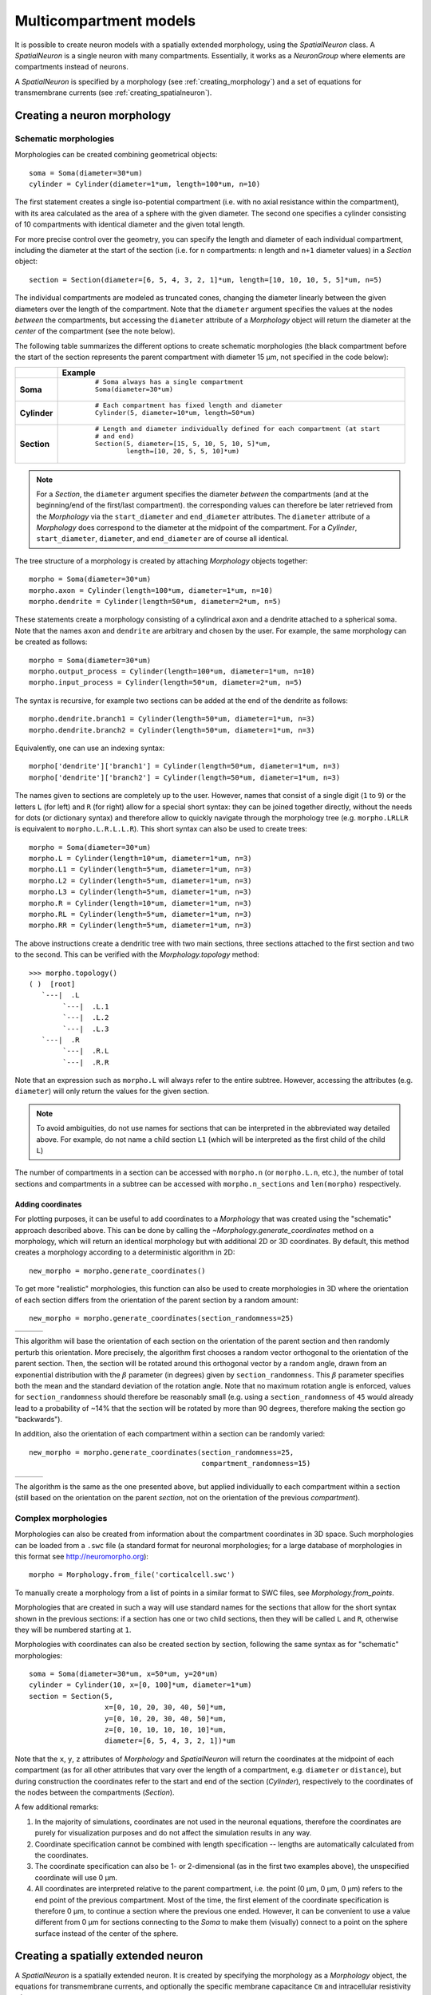 Multicompartment models
=======================

It is possible to create neuron models with a spatially extended morphology, using
the `SpatialNeuron` class. A `SpatialNeuron` is a single neuron with many compartments.
Essentially, it works as a `NeuronGroup` where elements are compartments instead of neurons.

A `SpatialNeuron` is specified by a morphology (see :ref:`creating_morphology`) and a set of equations for
transmembrane currents (see :ref:`creating_spatialneuron`).

.. _creating_morphology:

Creating a neuron morphology
----------------------------

Schematic morphologies
~~~~~~~~~~~~~~~~~~~~~~
Morphologies can be created combining geometrical objects::

    soma = Soma(diameter=30*um)
    cylinder = Cylinder(diameter=1*um, length=100*um, n=10)

The first statement creates a single iso-potential compartment (i.e. with no axial resistance within the compartment),
with its area calculated as the area of a sphere with the given diameter. The second one specifies a cylinder consisting
of 10 compartments with identical diameter and the given total length.

For more precise control over the geometry, you can specify the length and diameter of each individual compartment,
including the diameter at the start of the section (i.e. for ``n`` compartments: ``n`` length and ``n+1`` diameter
values) in a `Section` object::

    section = Section(diameter=[6, 5, 4, 3, 2, 1]*um, length=[10, 10, 10, 5, 5]*um, n=5)

The individual compartments are modeled as truncated cones, changing the diameter linearly between the given diameters
over the length of the compartment. Note that the ``diameter`` argument specifies the values at the nodes *between* the
compartments, but accessing the ``diameter`` attribute of a `Morphology` object will return the diameter at the *center*
of the compartment (see the note below).

The following table summarizes the different options to create schematic morphologies (the black compartment before the
start of the section represents the parent compartment with diameter 15 μm, not specified in the code below):

+-------------+-----------------------------------------------------------------------------------+
|             | **Example**                                                                       |
+=============+===================================================================================+
|**Soma**     |  ::                                                                               |
|             |                                                                                   |
|             |      # Soma always has a single compartment                                       |
|             |      Soma(diameter=30*um)                                                         |
|             |                                                                                   |
|             | .. image:: images/soma.*                                                          |
|             |                                                                                   |
+-------------+-----------------------------------------------------------------------------------+
|**Cylinder** |  ::                                                                               |
|             |                                                                                   |
|             |     # Each compartment has fixed length and diameter                              |
|             |     Cylinder(5, diameter=10*um, length=50*um)                                     |
|             |                                                                                   |
|             | .. image:: images/cylinder.*                                                      |
|             |                                                                                   |
+-------------+-----------------------------------------------------------------------------------+
|**Section**  |  ::                                                                               |
|             |                                                                                   |
|             |     # Length and diameter individually defined for each compartment (at start     |
|             |     # and end)                                                                    |
|             |     Section(5, diameter=[15, 5, 10, 5, 10, 5]*um,                                 |
|             |             length=[10, 20, 5, 5, 10]*um)                                         |
|             |                                                                                   |
|             | .. image:: images/section.*                                                       |
|             |                                                                                   |
+-------------+-----------------------------------------------------------------------------------+

.. note::

    For a `Section`, the ``diameter`` argument specifies the diameter *between* the compartments
    (and at the beginning/end of the first/last compartment). the corresponding values can therefore be later retrieved
    from the `Morphology` via the ``start_diameter`` and ``end_diameter`` attributes. The ``diameter`` attribute of a
    `Morphology` does correspond to the diameter at the midpoint of the compartment. For a `Cylinder`,
    ``start_diameter``, ``diameter``, and ``end_diameter`` are of course all identical.

The tree structure of a morphology is created by attaching `Morphology` objects together::

    morpho = Soma(diameter=30*um)
    morpho.axon = Cylinder(length=100*um, diameter=1*um, n=10)
    morpho.dendrite = Cylinder(length=50*um, diameter=2*um, n=5)

These statements create a morphology consisting of a cylindrical axon and a dendrite attached to a spherical soma.
Note that the names ``axon`` and ``dendrite`` are arbitrary and chosen by the user. For example, the same morphology can
be created as follows::

    morpho = Soma(diameter=30*um)
    morpho.output_process = Cylinder(length=100*um, diameter=1*um, n=10)
    morpho.input_process = Cylinder(length=50*um, diameter=2*um, n=5)

The syntax is recursive, for example two sections can be added at the end of the dendrite as follows::

    morpho.dendrite.branch1 = Cylinder(length=50*um, diameter=1*um, n=3)
    morpho.dendrite.branch2 = Cylinder(length=50*um, diameter=1*um, n=3)

Equivalently, one can use an indexing syntax::

    morpho['dendrite']['branch1'] = Cylinder(length=50*um, diameter=1*um, n=3)
    morpho['dendrite']['branch2'] = Cylinder(length=50*um, diameter=1*um, n=3)

The names given to sections are completely up to the user. However, names that consist of a single digit (``1`` to
``9``) or the letters ``L`` (for left) and ``R`` (for right) allow for a special short syntax: they can be joined
together directly, without the needs for dots (or dictionary syntax) and therefore allow to quickly navigate through
the morphology tree (e.g. ``morpho.LRLLR`` is equivalent to ``morpho.L.R.L.L.R``). This short syntax can also be used to
create trees::

    morpho = Soma(diameter=30*um)
    morpho.L = Cylinder(length=10*um, diameter=1*um, n=3)
    morpho.L1 = Cylinder(length=5*um, diameter=1*um, n=3)
    morpho.L2 = Cylinder(length=5*um, diameter=1*um, n=3)
    morpho.L3 = Cylinder(length=5*um, diameter=1*um, n=3)
    morpho.R = Cylinder(length=10*um, diameter=1*um, n=3)
    morpho.RL = Cylinder(length=5*um, diameter=1*um, n=3)
    morpho.RR = Cylinder(length=5*um, diameter=1*um, n=3)

The above instructions create a dendritic tree with two main sections, three sections attached to the first section and
two to the second. This can be verified with the `Morphology.topology` method::

    >>> morpho.topology()
    ( )  [root]
       `---|  .L
            `---|  .L.1
            `---|  .L.2
            `---|  .L.3
       `---|  .R
            `---|  .R.L
            `---|  .R.R

Note that an expression such as ``morpho.L`` will always refer to the entire subtree. However, accessing the attributes
(e.g. ``diameter``) will only return the values for the given section.

.. note::

    To avoid ambiguities, do not use names for sections that can be interpreted in the abbreviated way detailed above.
    For example, do not name a child section ``L1`` (which will be interpreted as the first child of the child ``L``)

The number of compartments in a section can be accessed with ``morpho.n`` (or ``morpho.L.n``, etc.), the number of
total sections and compartments in a subtree can be accessed with ``morpho.n_sections`` and ``len(morpho)``
respectively.

Adding coordinates
++++++++++++++++++

For plotting purposes, it can be useful to add coordinates to a `Morphology` that was created using the "schematic"
approach described above. This can be done by calling the `~Morphology.generate_coordinates` method on a morphology,
which will return an identical morphology but with additional 2D or 3D coordinates. By default, this method creates a
morphology according to a deterministic algorithm in 2D::

     new_morpho = morpho.generate_coordinates()

.. image:: images/morphology_deterministic_coords.*


To get more "realistic" morphologies, this function can also be used to create morphologies in 3D where the orientation
of each section differs from the orientation of the parent section by a random amount::

      new_morpho = morpho.generate_coordinates(section_randomness=25)

===============================================  ===============================================  ===============================================
.. image:: images/morphology_random_section_1.*  .. image:: images/morphology_random_section_2.*  .. image:: images/morphology_random_section_3.*
===============================================  ===============================================  ===============================================

This algorithm will base the orientation of each section on the orientation of the parent section and then randomly
perturb this orientation. More precisely, the algorithm first chooses a random vector orthogonal to the orientation
of the parent section. Then, the section will be rotated around this orthogonal vector by a random angle, drawn from an
exponential distribution with the :math:`\beta` parameter (in degrees) given by ``section_randomness``. This
:math:`\beta` parameter specifies both the mean and the standard deviation of the rotation angle. Note that no maximum
rotation angle is enforced, values for ``section_randomness`` should therefore be reasonably small (e.g. using a
``section_randomness`` of ``45`` would already lead to a probability of ~14% that the section will be rotated by more
than 90 degrees, therefore making the section go "backwards").

In addition, also the orientation of each compartment within a section can be randomly varied::

      new_morpho = morpho.generate_coordinates(section_randomness=25,
                                               compartment_randomness=15)

===========================================================  ===========================================================  ===========================================================
.. image:: images/morphology_random_section_compartment_1.*  .. image:: images/morphology_random_section_compartment_2.*  .. image:: images/morphology_random_section_compartment_3.*
===========================================================  ===========================================================  ===========================================================

The algorithm is the same as the one presented above, but applied individually to each compartment within a section
(still based on the orientation on the parent *section*, not on the orientation of the previous *compartment*).

Complex morphologies
~~~~~~~~~~~~~~~~~~~~

Morphologies can also be created from information about the compartment coordinates in 3D space. Such morphologies can
be loaded from a ``.swc`` file (a standard format for neuronal morphologies; for a large database of morphologies in
this format see http://neuromorpho.org)::

    morpho = Morphology.from_file('corticalcell.swc')

To manually create a morphology from a list of points in a similar format to SWC files, see `Morphology.from_points`.

Morphologies that are created in such a way will use standard names for the sections that allow for the short syntax
shown in the previous sections: if a section has one or two child sections, then they will be called ``L`` and ``R``,
otherwise they will be numbered starting at ``1``.

Morphologies with coordinates can also be created section by section, following the same syntax as for "schematic"
morphologies::

    soma = Soma(diameter=30*um, x=50*um, y=20*um)
    cylinder = Cylinder(10, x=[0, 100]*um, diameter=1*um)
    section = Section(5,
                      x=[0, 10, 20, 30, 40, 50]*um,
                      y=[0, 10, 20, 30, 40, 50]*um,
                      z=[0, 10, 10, 10, 10, 10]*um,
                      diameter=[6, 5, 4, 3, 2, 1])*um

Note that the ``x``, ``y``, ``z`` attributes of `Morphology` and `SpatialNeuron` will return the coordinates at the
midpoint of each compartment (as for all other attributes that vary over the length of a compartment, e.g. ``diameter``
or ``distance``), but during construction the coordinates refer to the start and end of the section (`Cylinder`),
respectively to the coordinates of the nodes between the compartments (`Section`).

A few additional remarks:

1. In the majority of simulations, coordinates are not used in the neuronal equations, therefore the coordinates are
   purely for visualization purposes and do not affect the simulation results in any way.
2. Coordinate specification cannot be combined with length specification -- lengths are automatically calculated from
   the coordinates.
3. The coordinate specification can also be 1- or 2-dimensional (as in the first two examples above), the unspecified
   coordinate will use 0 μm.
4. All coordinates are interpreted relative to the parent compartment, i.e. the point (0 μm, 0 μm, 0 μm) refers to the
   end point of the previous compartment. Most of the time, the first element of the coordinate specification is
   therefore 0 μm, to continue a section where the previous one ended. However, it can be convenient to use a value
   different from 0 μm for sections connecting to the `Soma` to make them (visually) connect to a point on the sphere
   surface instead of the center of the sphere.

.. _creating_spatialneuron:

Creating a spatially extended neuron
------------------------------------

A `SpatialNeuron` is a spatially extended neuron. It is created by specifying the morphology as a
`Morphology` object, the equations for transmembrane currents, and optionally the specific membrane capacitance
``Cm`` and intracellular resistivity ``Ri``::

    gL = 1e-4*siemens/cm**2
    EL = -70*mV
    eqs = '''
    Im=gL * (EL - v) : amp/meter**2
    I : amp (point current)
    '''
    neuron = SpatialNeuron(morphology=morpho, model=eqs, Cm=1*uF/cm**2, Ri=100*ohm*cm)
    neuron.v = EL + 10*mV

Several state variables are created automatically: the `SpatialNeuron` inherits all the geometrical variables of the
compartments (``length``, ``diameter``, ``area``, ``volume``), as well as the ``distance`` variable that gives the
distance to the soma. For morphologies that use coordinates, the ``x``, ``y`` and ``z`` variables are provided as well.
Additionally, a state variable ``Cm`` is created. It is initialized with the value given at construction, but it can be
modified on a compartment per compartment basis (which is useful to model myelinated axons). The membrane potential is
stored in state variable ``v``.

Note that for all variable values that vary across a compartment (e.g. ``distance``, ``x``, ``y``, ``z``, ``v``), the
value that is reported is the value at the midpoint of the compartment.

The key state variable, which must be specified at construction, is ``Im``. It is the total transmembrane current,
expressed in units of current per area. This is a mandatory line in the definition of the model. The rest of the
string description may include other state variables (differential equations or subexpressions)
or parameters, exactly as in `NeuronGroup`. At every timestep, Brian integrates the state variables, calculates the
transmembrane current at every point on the neuronal morphology, and updates ``v`` using the transmembrane current and
the diffusion current, which is calculated based on the morphology and the intracellular resistivity.
Note that the transmembrane current is a surfacic current, not the total current in the compartement.
This choice means that the model equations are independent of the number of compartments chosen for the simulation.
The space and time constants can obtained for any point of the neuron with the ``space_constant`` respectively
``time_constant`` attributes::

    l = neuron.space_constant[0]
    tau = neuron.time_constant[0]

The calculation is based on the local total conductance (not just the leak conductance), therefore, it can potentially
vary during a simulation (e.g. decrease during an action potential). The reported value is only correct for compartments
with a cylindrical geometry, though, it does not give reasonable values for compartments with strongly varying
diameter.

To inject a current `I` at a particular point (e.g. through an electrode or a synapse), this current must be divided by
the area of the compartment when inserted in the transmembrane current equation. This is done automatically when
the flag ``point current`` is specified, as in the example above. This flag can apply only to subexpressions or
parameters with amp units. Internally, the expression of the transmembrane current ``Im`` is simply augmented with
``+I/area``. A current can then be injected in the first compartment of the neuron (generally the soma) as follows::

    neuron.I[0] = 1*nA

State variables of the `SpatialNeuron` include all the compartments of that neuron (including subtrees).
Therefore, the statement ``neuron.v = EL + 10*mV`` sets the membrane potential of the entire neuron at -60 mV.

Subtrees can be accessed by attribute (in the same way as in `Morphology` objects)::

    neuron.axon.gNa = 10*gL

Note that the state variables correspond to the entire subtree, not just the main section.
That is, if the axon had branches, then the above statement would change ``gNa`` on the main section
and all the sections in the subtree. To access the main section only, use the attribute ``main``::

    neuron.axon.main.gNa = 10*gL

A typical use case is when one wants to change parameter values at the soma only. For example, inserting
an electrode current at the soma is done as follows::

    neuron.main.I = 1*nA

A part of a section can be accessed as follows::

    initial_segment = neuron.axon[10*um:50*um]

Synaptic inputs
~~~~~~~~~~~~~~~
There are two methods to have synapses on `SpatialNeuron`.
The first one to insert synaptic equations directly in the neuron equations::

    eqs='''
    Im = gL * (EL - v) : amp/meter**2
    Is = gs * (Es - v) : amp (point current)
    dgs/dt = -gs/taus : siemens
    '''
    neuron = SpatialNeuron(morphology=morpho, model=eqs, Cm=1*uF/cm**2, Ri=100*ohm*cm)

Note that, as for electrode stimulation, the synaptic current must be defined as a point current.
Then we use a `Synapses` object to connect a spike source to the neuron::

    S = Synapses(stimulation, neuron, pre='gs += w')
    S.connect(0, 50)
    S.connect(1, 100)

This creates two synapses, on compartments 50 and 100. One can specify the compartment number
with its spatial position by indexing the morphology::

    S.connect(0, morpho[25*um])
    S.connect(1, morpho.axon[30*um])

In this method for creating synapses,
there is a single value for the synaptic conductance in any compartment.
This means that it will fail if there are several synapses onto the same compartment and synaptic equations
are nonlinear.
The second method, which works in such cases, is to have synaptic equations in the
`Synapses` object::

    eqs='''
    Im = gL * (EL - v) : amp/meter**2
    Is = gs * (Es - v) : amp (point current)
    gs : siemens
    '''
    neuron = SpatialNeuron(morphology=morpho, model=eqs, Cm=1 * uF / cm ** 2, Ri=100 * ohm * cm)
    S = Synapses(stimulation, neuron, model='''dg/dt = -g/taus : siemens
                                               gs_post = g : siemens (summed)''', pre='g += w')

Here each synapse (instead of each compartment) has an associated value ``g``, and all values of
``g`` for each compartment (i.e., all synapses targeting that compartment) are collected
into the compartmental variable ``gs``.

Detecting spikes
~~~~~~~~~~~~~~~~
To detect and record spikes, we must specify a threshold condition, essentially in the same
way as for a `NeuronGroup`::

    neuron = SpatialNeuron(morphology=morpho, model=eqs, threshold='v > 0*mV', refractory='v > -10*mV')

Here spikes are detected when the membrane potential ``v`` reaches 0 mV. Because there is generally
no explicit reset in this type of model (although it is possible to specify one), ``v`` remains above
0 mV for some time. To avoid detecting spikes during this entire time, we specify a refractory period.
In this case no spike is detected as long as ``v`` is greater than -10 mV. Another possibility could be::

    neuron = SpatialNeuron(morphology=morpho, model=eqs, threshold='m > 0.5', refractory='m > 0.4')

where ``m`` is the state variable for sodium channel activation (assuming this has been defined in the
model). Here a spike is detected when half of the sodium channels are open.

With the syntax above, spikes are detected in all compartments of the neuron. To detect them in a single
compartment, use the ``threshold_location`` keyword::

    neuron = SpatialNeuron(morphology=morpho, model=eqs, threshold='m > 0.5', threshold_location=30,
                           refractory='m > 0.4')

In this case, spikes are only detecting in compartment number 30. Reset then applies locally to
that compartment (if a reset statement is defined).
Again the location of the threshold can be specified with spatial position::

    neuron = SpatialNeuron(morphology=morpho, model=eqs, threshold='m > 0.5',
                           threshold_location=morpho.axon[30*um],
                           refractory='m > 0.4')
